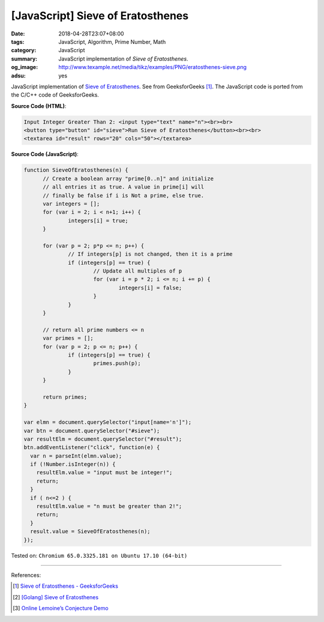 [JavaScript] Sieve of Eratosthenes
##################################

:date: 2018-04-28T23:07+08:00
:tags: JavaScript, Algorithm, Prime Number, Math
:category: JavaScript
:summary: JavaScript implementation of *Sieve of Eratosthenes*.
:og_image: http://www.texample.net/media/tikz/examples/PNG/eratosthenes-sieve.png
:adsu: yes

JavaScript implementation of `Sieve of Eratosthenes`_. See from GeeksforGeeks
[1]_. The JavaScript code is ported from the C/C++ code of GeeksforGeeks.

.. raw:: html

  Input Integer Greater Than 2: <input type="text" name="n"><br><br>
  <button type="button" id="sieve">Run Sieve of Eratosthenes</button><br><br>
  <textarea id="result" rows="20" cols="50"></textarea>

  <script>
  function SieveOfEratosthenes(n) {
  	// Create a boolean array "prime[0..n]" and initialize
  	// all entries it as true. A value in prime[i] will
  	// finally be false if i is Not a prime, else true.
  	var integers = [];
  	for (var i = 2; i < n+1; i++) {
  		integers[i] = true;
  	}

  	for (var p = 2; p*p <= n; p++) {
  		// If integers[p] is not changed, then it is a prime
  		if (integers[p] == true) {
  			// Update all multiples of p
  			for (var i = p * 2; i <= n; i += p) {
  				integers[i] = false;
  			}
  		}
  	}

  	// return all prime numbers <= n
  	var primes = [];
  	for (var p = 2; p <= n; p++) {
  		if (integers[p] == true) {
  			primes.push(p);
  		}
  	}

  	return primes;
  }

  var elmn = document.querySelector("input[name='n']");
  var btn = document.querySelector("#sieve");
  var resultElm = document.querySelector("#result");
  btn.addEventListener("click", function(e) {
    var n = parseInt(elmn.value);
    if (!Number.isInteger(n)) {
      resultElm.value = "input must be integer!";
      return;
    }
    if ( n<=2 ) {
      resultElm.value = "n must be greater than 2!";
      return;
    }
    result.value = SieveOfEratosthenes(n);
  });
  </script>


**Source Code (HTML)**:

.. code-block:: html

  Input Integer Greater Than 2: <input type="text" name="n"><br><br>
  <button type="button" id="sieve">Run Sieve of Eratosthenes</button><br><br>
  <textarea id="result" rows="20" cols="50"></textarea>


**Source Code (JavaScript)**:

.. code-block:: javascript

  function SieveOfEratosthenes(n) {
  	// Create a boolean array "prime[0..n]" and initialize
  	// all entries it as true. A value in prime[i] will
  	// finally be false if i is Not a prime, else true.
  	var integers = [];
  	for (var i = 2; i < n+1; i++) {
  		integers[i] = true;
  	}

  	for (var p = 2; p*p <= n; p++) {
  		// If integers[p] is not changed, then it is a prime
  		if (integers[p] == true) {
  			// Update all multiples of p
  			for (var i = p * 2; i <= n; i += p) {
  				integers[i] = false;
  			}
  		}
  	}

  	// return all prime numbers <= n
  	var primes = [];
  	for (var p = 2; p <= n; p++) {
  		if (integers[p] == true) {
  			primes.push(p);
  		}
  	}

  	return primes;
  }

  var elmn = document.querySelector("input[name='n']");
  var btn = document.querySelector("#sieve");
  var resultElm = document.querySelector("#result");
  btn.addEventListener("click", function(e) {
    var n = parseInt(elmn.value);
    if (!Number.isInteger(n)) {
      resultElm.value = "input must be integer!";
      return;
    }
    if ( n<=2 ) {
      resultElm.value = "n must be greater than 2!";
      return;
    }
    result.value = SieveOfEratosthenes(n);
  });

.. adsu:: 2

Tested on: ``Chromium 65.0.3325.181 on Ubuntu 17.10 (64-bit)``

----

References:

.. [1] `Sieve of Eratosthenes - GeeksforGeeks <https://www.geeksforgeeks.org/sieve-of-eratosthenes/>`_
.. [2] `[Golang] Sieve of Eratosthenes <{filename}/articles/2017/04/17/go-sieve-of-eratosthenes%en.rst>`_
.. [3] `Online Lemoine’s Conjecture Demo <{filename}/articles/2018/04/22/online-lemoine-conjecture-demo%en.rst>`_

.. _Sieve of Eratosthenes: https://www.google.com/search?q=Sieve+of+Eratosthenes
